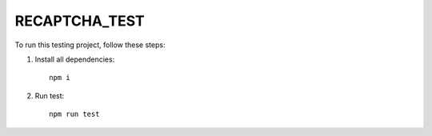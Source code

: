 ======
 RECAPTCHA_TEST
======

To run this testing project, follow these steps:

1. Install all dependencies::

    npm i

2. Run test::

    npm run test